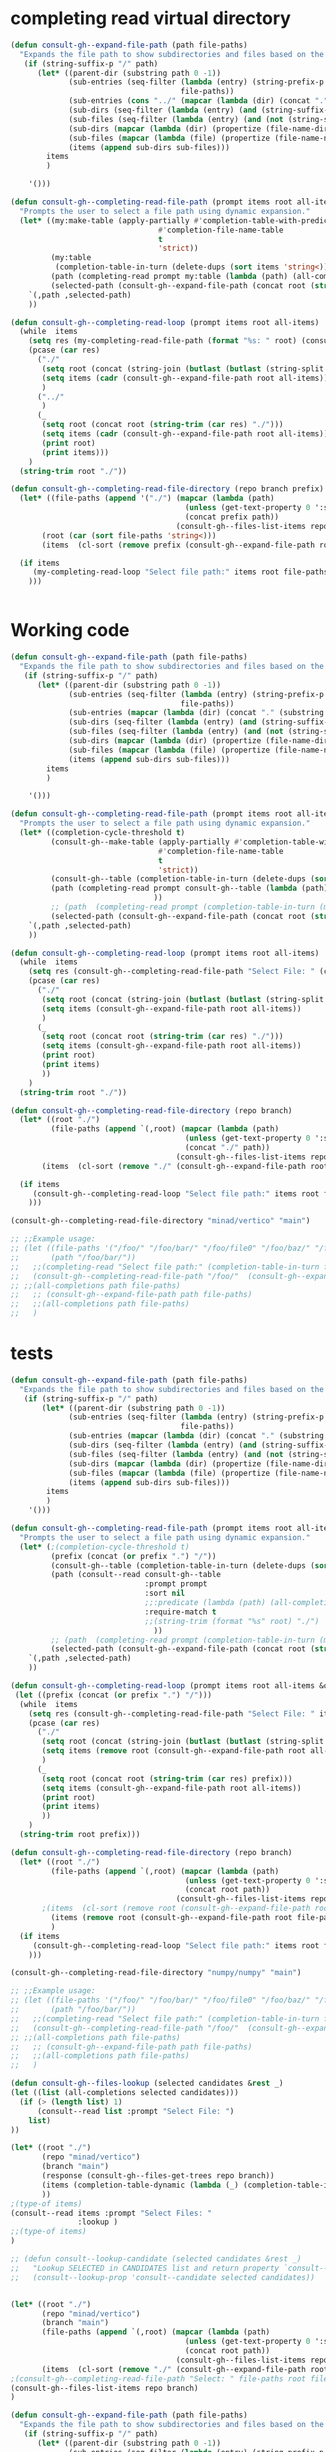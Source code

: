 
* completing read virtual directory
#+begin_src emacs-lisp
(defun consult-gh--expand-file-path (path file-paths)
  "Expands the file path to show subdirectories and files based on the given path."
   (if (string-suffix-p "/" path)
      (let* ((parent-dir (substring path 0 -1))
             (sub-entries (seq-filter (lambda (entry) (string-prefix-p parent-dir entry))
                                      file-paths))
             (sub-entries (cons "../" (mapcar (lambda (dir) (concat "." (substring dir (length parent-dir)))) sub-entries)))
             (sub-dirs (seq-filter (lambda (entry) (and (string-suffix-p "/" entry) (<= (length (string-split entry "\/")) 3))) sub-entries))
             (sub-files (seq-filter (lambda (entry) (and (not (string-suffix-p "/" entry)) (<= (length (string-split entry "\/")) 2) )) sub-entries))
             (sub-dirs (mapcar (lambda (dir) (propertize (file-name-directory dir) 'face 'consult-gh-visibility-face)) sub-dirs))
             (sub-files (mapcar (lambda (file) (propertize (file-name-nondirectory file) 'face 'consult-gh-default-face)) sub-files))
             (items (append sub-dirs sub-files)))
        items
        )

    '()))

(defun consult-gh--completing-read-file-path (prompt items root all-items)
  "Prompts the user to select a file path using dynamic expansion."
  (let* ((my:make-table (apply-partially #'completion-table-with-predicate
                                 #'completion-file-name-table
                                 t
                                 'strict))
         (my:table
          (completion-table-in-turn (delete-dups (sort items 'string<)) my:make-table))
         (path (completing-read prompt my:table (lambda (path) (all-completions root all-items)) t))
         (selected-path (consult-gh--expand-file-path (concat root (string-trim path "./")) all-items)))
    `(,path ,selected-path)
    ))

(defun consult-gh--completing-read-loop (prompt items root all-items)
  (while  items
    (setq res (my-completing-read-file-path (format "%s: " root) (consult-gh--expand-file-path root all-items) root all-items))
    (pcase (car res)
      ("./"
       (setq root (concat (string-join (butlast (butlast (string-split root "\/"))) "/") "/"))
       (setq items (cadr (consult-gh--expand-file-path root all-items)))
       )
      ("../"
       )
      (_
       (setq root (concat root (string-trim (car res) "./")))
       (setq items (cadr (consult-gh--expand-file-path root all-items)))
       (print root)
       (print items)))
    )
  (string-trim root "./"))

(defun consult-gh--completing-read-file-directory (repo branch prefix)
  (let* ((file-paths (append '("./") (mapcar (lambda (path)
                                       (unless (get-text-property 0 ':size path) (setq path (concat path "/")))
                                       (concat prefix path))
                                     (consult-gh--files-list-items repo branch))))
       (root (car (sort file-paths 'string<)))
       (items  (cl-sort (remove prefix (consult-gh--expand-file-path root file-paths)) 'string-lessp :key 'downcase)))

  (if items
     (my-completing-read-loop "Select file path:" items root file-paths)
    )))

#+end_src

#+begin_src emacs-lisp

#+end_src
* Working code
#+begin_src emacs-lisp
(defun consult-gh--expand-file-path (path file-paths)
  "Expands the file path to show subdirectories and files based on the given path."
   (if (string-suffix-p "/" path)
      (let* ((parent-dir (substring path 0 -1))
             (sub-entries (seq-filter (lambda (entry) (string-prefix-p parent-dir entry))
                                      file-paths))
             (sub-entries (mapcar (lambda (dir) (concat "." (substring dir (length parent-dir)))) sub-entries))
             (sub-dirs (seq-filter (lambda (entry) (and (string-suffix-p "/" entry) (<= (length (string-split entry "\/")) 3))) sub-entries))
             (sub-files (seq-filter (lambda (entry) (and (not (string-suffix-p "/" entry)) (<= (length (string-split entry "\/")) 2) )) sub-entries))
             (sub-dirs (mapcar (lambda (dir) (propertize (file-name-directory dir) 'face 'consult-gh-visibility-face)) sub-dirs))
             (sub-files (mapcar (lambda (file) (propertize (file-name-nondirectory file) 'face 'consult-gh-default-face)) sub-files))
             (items (append sub-dirs sub-files)))
        items
        )

    '()))

(defun consult-gh--completing-read-file-path (prompt items root all-items)
  "Prompts the user to select a file path using dynamic expansion."
  (let* ((completion-cycle-threshold t)
         (consult-gh--make-table (apply-partially #'completion-table-with-predicate
                                 #'completion-file-name-table
                                 t
                                 'strict))
         (consult-gh--table (completion-table-in-turn (delete-dups (sort items 'string<)) consult-gh--make-table))
         (path (completing-read prompt consult-gh--table (lambda (path) (all-completions root all-items)) t ;;(string-trim (format "%s" root) "./")
                                ))
         ;; (path  (completing-read prompt (completion-table-in-turn (mapcar (lambda (el) (completion-file-name-table el t 'strict)))) (lambda (path) (all-completions root all-items)) t))
         (selected-path (consult-gh--expand-file-path (concat root (string-trim path "./")) all-items)))
    `(,path ,selected-path)
    ))

(defun consult-gh--completing-read-loop (prompt items root all-items)
  (while  items
    (setq res (consult-gh--completing-read-file-path "Select File: " (consult-gh--expand-file-path root all-items) root all-items))
    (pcase (car res)
      ("./"
       (setq root (concat (string-join (butlast (butlast (string-split root "\/"))) "/") "/"))
       (setq items (consult-gh--expand-file-path root all-items))
       )
      (_
       (setq root (concat root (string-trim (car res) "./")))
       (setq items (consult-gh--expand-file-path root all-items))
       (print root)
       (print items)
       ))
    )
  (string-trim root "./"))

(defun consult-gh--completing-read-file-directory (repo branch)
  (let* ((root "./")
         (file-paths (append `(,root) (mapcar (lambda (path)
                                       (unless (get-text-property 0 ':size path) (setq path (concat path "/")))
                                       (concat "./" path))
                                     (consult-gh--files-list-items repo branch))))
       (items  (cl-sort (remove "./" (consult-gh--expand-file-path root file-paths)) 'string-lessp :key 'downcase)))

  (if items
     (consult-gh--completing-read-loop "Select file path:" items root file-paths)
    )))

(consult-gh--completing-read-file-directory "minad/vertico" "main")

;; ;;Example usage:
;; (let ((file-paths '("/foo/" "/foo/bar/" "/foo/file0" "/foo/baz/" "/foo/bar/file1" "/foo/bar/file2"))
;;       (path "/foo/bar/"))
;;   ;;(completing-read "Select file path:" (completion-table-in-turn file-paths) )
;;   (consult-gh--completing-read-file-path "/foo/"  (consult-gh--expand-file-path path file-paths) path file-paths)
;; ;;(all-completions path file-paths)
;;   ;; (consult-gh--expand-file-path path file-paths)
;;   ;;(all-completions path file-paths)
;;   )
#+end_src
* tests
#+begin_src emacs-lisp
(defun consult-gh--expand-file-path (path file-paths)
  "Expands the file path to show subdirectories and files based on the given path."
   (if (string-suffix-p "/" path)
       (let* ((parent-dir (substring path 0 -1))
             (sub-entries (seq-filter (lambda (entry) (string-prefix-p parent-dir entry))
                                      file-paths))
             (sub-entries (mapcar (lambda (dir) (concat "." (substring dir (length parent-dir)))) sub-entries))
             (sub-dirs (seq-filter (lambda (entry) (and (string-suffix-p "/" entry) (<= (length (string-split entry "\/")) 3))) sub-entries))
             (sub-files (seq-filter (lambda (entry) (and (not (string-suffix-p "/" entry)) (<= (length (string-split entry "\/")) 2) )) sub-entries))
             (sub-dirs (mapcar (lambda (dir) (propertize (file-name-directory dir) 'face 'consult-gh-visibility-face)) sub-dirs))
             (sub-files (mapcar (lambda (file) (propertize (file-name-nondirectory file) 'face 'consult-gh-default-face)) sub-files))
             (items (append sub-dirs sub-files)))
        items
        )
    '()))

(defun consult-gh--completing-read-file-path (prompt items root all-items &optional prefix)
  "Prompts the user to select a file path using dynamic expansion."
  (let* (;(completion-cycle-threshold t)
         (prefix (concat (or prefix ".") "/"))
         (consult-gh--table (completion-table-in-turn (delete-dups (sort items 'string<)) #'completion-file-name-table))
         (path (consult--read consult-gh--table
                              :prompt prompt
                              :sort nil
                              ;;:predicate (lambda (path) (all-completions root all-items))
                              :require-match t
                              ;;(string-trim (format "%s" root) "./")
                                ))
         ;; (path  (completing-read prompt (completion-table-in-turn (mapcar (lambda (el) (completion-file-name-table el t 'strict)))) (lambda (path) (all-completions root all-items)) t))
         (selected-path (consult-gh--expand-file-path (concat root (string-trim path prefix)) all-items)))
    `(,path ,selected-path)
    ))

(defun consult-gh--completing-read-loop (prompt items root all-items &optional prefix)
 (let ((prefix (concat (or prefix ".") "/")))
  (while  items
    (setq res (consult-gh--completing-read-file-path "Select File: " items root all-items))
    (pcase (car res)
      ("./"
       (setq root (concat (string-join (butlast (butlast (string-split root "\/"))) "/") "/"))
       (setq items (remove root (consult-gh--expand-file-path root all-items)))
       )
      (_
       (setq root (concat root (string-trim (car res) prefix)))
       (setq items (consult-gh--expand-file-path root all-items))
       (print root)
       (print items)
       ))
    )
  (string-trim root prefix)))

(defun consult-gh--completing-read-file-directory (repo branch)
  (let* ((root "./")
         (file-paths (append `(,root) (mapcar (lambda (path)
                                       (unless (get-text-property 0 ':size path) (setq path (concat path "/")))
                                       (concat root path))
                                     (consult-gh--files-list-items repo branch))))
       ;(items  (cl-sort (remove root (consult-gh--expand-file-path root file-paths)) 'string-lessp :key 'downcase))
         (items (remove root (consult-gh--expand-file-path root file-paths)))
         )
  (if items
     (consult-gh--completing-read-loop "Select file path:" items root file-paths)
    )))

(consult-gh--completing-read-file-directory "numpy/numpy" "main")

;; ;;Example usage:
;; (let ((file-paths '("/foo/" "/foo/bar/" "/foo/file0" "/foo/baz/" "/foo/bar/file1" "/foo/bar/file2"))
;;       (path "/foo/bar/"))
;;   ;;(completing-read "Select file path:" (completion-table-in-turn file-paths) )
;;   (consult-gh--completing-read-file-path "/foo/"  (consult-gh--expand-file-path path file-paths) path file-paths)
;; ;;(all-completions path file-paths)
;;   ;; (consult-gh--expand-file-path path file-paths)
;;   ;;(all-completions path file-paths)
;;   )
#+end_src

#+begin_src emacs-lisp
(defun consult-gh--files-lookup (selected candidates &rest _)
(let ((list (all-completions selected candidates)))
  (if (> (length list) 1)
      (consult--read list :prompt "Select File: ")
    list)
))

(let* ((root "./")
       (repo "minad/vertico")
       (branch "main")
       (response (consult-gh--files-get-trees repo branch))
       (items (completion-table-dynamic (lambda (_) (completion-table-in-turn (delete-dups (consult-gh--files-hashtable-to-list (consult-gh--api-json-to-table (cadr response) "tree") repo branch)) #'completion-file-name-table)))
       ))
;(type-of items)
(consult--read items :prompt "Select Files: "
               :lookup )
;;(type-of items)
)

;; (defun consult--lookup-candidate (selected candidates &rest _)
;;   "Lookup SELECTED in CANDIDATES list and return property `consult--candidate'."
;;   (consult--lookup-prop 'consult--candidate selected candidates))

#+end_src

#+RESULTS:
: vertico.el

#+begin_src emacs-lisp :results raw

#+end_src

#+RESULTS:
(. .#consult-gh.org .#dir-expansion.org .. .git .gitignore LICENSE README.md README.org README.org~ consult-gh-embark.el consult-gh.el consult-gh.org consult-gh.org~ dir-expansion.org dir-expansion.org~)

#+begin_src emacs-lisp
(let* ((root "./")
       (repo "minad/vertico")
       (branch "main")
       (file-paths (append `(,root) (mapcar (lambda (path)
                                       (unless (get-text-property 0 ':size path) (setq path (concat path "/")))
                                       (concat root path))
                                     (consult-gh--files-list-items repo branch))))
       (items  (cl-sort (remove "./" (consult-gh--expand-file-path root file-paths)) 'string-lessp :key 'downcase)))
;(consult-gh--completing-read-file-path "Select: " file-paths root file-paths)
(consult-gh--files-list-items repo branch)
)
#+end_src

#+RESULTS:
| CHANGELOG.org | LICENSE | README.org | extensions | extensions/vertico-buffer.el | extensions/vertico-directory.el | extensions/vertico-flat.el | extensions/vertico-grid.el | extensions/vertico-indexed.el | extensions/vertico-mouse.el | extensions/vertico-multiform.el | extensions/vertico-quick.el | extensions/vertico-repeat.el | extensions/vertico-reverse.el | extensions/vertico-unobtrusive.el | vertico.el |

#+begin_src emacs-lisp
(defun consult-gh--expand-file-path (path file-paths)
  "Expands the file path to show subdirectories and files based on the given path."
   (if (string-suffix-p "/" path)
      (let* ((parent-dir (substring path 0 -1))
             (sub-entries (seq-filter (lambda (entry) (string-prefix-p parent-dir entry))
                                      file-paths))
             (sub-entries (mapcar (lambda (dir) (concat "." (substring dir (length parent-dir)))) sub-entries))
             (sub-dirs (seq-filter (lambda (entry) (and (string-suffix-p "/" entry) (<= (length (string-split entry "\/")) 3))) sub-entries))
             (sub-files (seq-filter (lambda (entry) (and (not (string-suffix-p "/" entry)) (<= (length (string-split entry "\/")) 2) )) sub-entries))
             (sub-dirs (mapcar (lambda (dir) (propertize (file-name-directory dir) 'face 'consult-gh-visibility-face)) sub-dirs))
             (sub-files (mapcar (lambda (file) (propertize (file-name-nondirectory file) 'face 'consult-gh-default-face)) sub-files))
             (items (append sub-dirs sub-files)))
        items
        )

    '()))

(defun consult-gh--completing-read-file-path (prompt items root all-items)
  "Prompts the user to select a file path using dynamic expansion."
  (let* ((completion-cycle-threshold t)
         (consult-gh--make-table (apply-partially #'completion-table-with-predicate
                                 #'completion-file-name-table
                                 t
                                 'strict))
         (consult-gh--table (mapcar (lambda (str) (completion-file-name-table str t 'strict)) (delete-dups (sort items 'string<))))
         (path (completing-read prompt consult-gh--table (lambda (path) (all-completions root all-items)) t ;;(string-trim (format "%s" root) "./")
                                ))
         ;; (path  (completing-read prompt (completion-table-in-turn (mapcar (lambda (el) (completion-file-name-table el t 'strict)))) (lambda (path) (all-completions root all-items)) t))
         (selected-path (consult-gh--expand-file-path (concat root (string-trim path "./")) all-items)))
    `(,path ,selected-path)
    ))

(defun consult-gh--completing-read-loop (prompt items root all-items)
  (while  items
    (setq res (consult-gh--completing-read-file-path "Select File: " (consult-gh--expand-file-path root all-items) root all-items))
    (pcase (car res)
      ("./"
       (setq root (concat (string-join (butlast (butlast (string-split root "\/"))) "/") "/"))
       (setq items (consult-gh--expand-file-path root all-items))
       )
      (_
       (setq root (concat root (string-trim (car res) "./")))
       (setq items (consult-gh--expand-file-path root all-items))
       (print root)
       (print items)
       ))
    )
  (string-trim root "./"))

(defun consult-gh--completing-read-file-directory (repo branch)
  (let* ((root "./")
         (file-paths (append `(,root) (mapcar (lambda (path)
                                       (unless (get-text-property 0 ':size path) (setq path (concat path "/")))
                                       (concat "./" path))
                                     (consult-gh--files-list-items repo branch))))
       (items  (cl-sort (remove "./" (consult-gh--expand-file-path root file-paths)) 'string-lessp :key 'downcase)))

  (if items
     (consult-gh--completing-read-loop "Select file path:" items root file-paths)
    )))

(consult-gh--completing-read-file-directory "minad/vertico" "main")

;; ;;Example usage:
;; (let ((file-paths '("/foo/" "/foo/bar/" "/foo/file0" "/foo/baz/" "/foo/bar/file1" "/foo/bar/file2"))
;;       (path "/foo/bar/"))
;;   ;;(completing-read "Select file path:" (completion-table-in-turn file-paths) )
;;   (consult-gh--completing-read-file-path "/foo/"  (consult-gh--expand-file-path path file-paths) path file-paths)
;; ;;(all-completions path file-paths)
;;   ;; (consult-gh--expand-file-path path file-paths)
;;   ;;(all-completions path file-paths)
;;   )
#+end_src
#+begin_src emacs-lisp
(let* ((repo "minad/vertico")
      (branch "main")
      (root "./")
      ;; (items (append `(,root) (mapcar (lambda (path)
      ;;                                  (unless (get-text-property 0 ':size path) (setq path (concat path "/")))
      ;;                                  (concat "./" path))
      ;;                                (consult-gh--files-list-items repo branch))))
      (items '("/foo/" "/foo/file0" "/foo/file1" "/foo/bar/" "/foo/bar/file2" "/foo/bar/file3" "/foo/baz/" "/foo/baz/file4" "/foo/baz/file5"))
      (my:make-table (apply-partially #'completion-table-with-predicate
                                 #'completion-file-name-table
                                 t
                                 'strict))
         (my:table
          (completion-table-in-turn (delete-dups (sort items 'string<)) my:make-table)))

(completing-read "Select File: " my:table)
;; (consult--read my:table :prompt "Select File: " :lookup)
)
#+end_src

#+begin_src emacs-lisp
(let* ((repo "minad/vertico")
      (branch "main")
      (root "./")
      ;; (items (append `(,root) (mapcar (lambda (path)
      ;;                                  (unless (get-text-property 0 ':size path) (setq path (concat path "/")))
      ;;                                  (concat "./" path))
      ;;                                (consult-gh--files-list-items repo branch))))
      (items '("/foo/" "/foo/file0" "/foo/file1" "/foo/bar/" "/foo/bar/file2" "/foo/bar/file3" "/foo/baz/" "/foo/baz/file4" "/foo/baz/file5"))
      (my:make-table #'completion-file-name-table)
         (my:table
          (completion-table-in-turn items)))

(completing-read "Select File: " my:table)
;; (consult--read my:table :prompt "Select File: " :lookup)
)
#+end_src

#+begin_src emacs-lisp
                      (completing-read prompt 'read-file-name-internal
                                       pred mustmatch insdef
                                       'file-name-history default-filename)))
                ;; If DEFAULT-FILENAME not supplied and DIR contains
  (completion-table-in-turn #'completion--embedded-envvar-table
                            #'completion--file-name-table)

#+end_src
#+RESULTS:
: /foo/

#+begin_src emacs-lisp
(defun my-completion-function (prefix nil t)
  ;; You can just ignore the prefix
  (let* ((items '("/foo/" "/foo/file0" "/foo/file1" "/foo/bar/" "/foo/bar/file2" "/foo/bar/file3" "/foo/baz/" "/foo/baz/file4" "/foo/baz/file5")))
    (completion-table-dynamic (all-completions prefix items))
  ))

(completing-read "Select One:" #'my-completion-function)

;; (let* ((items '("/foo/" "/foo/file0" "/foo/file1" "/foo/bar/" "/foo/bar/file2" "/foo/bar/file3" "/foo/baz/" "/foo/baz/file4" "/foo/baz/file5")))
;; (completing-read "Chose one: "
;;                  (completion-table-dynamic (apply-partially #'my-completion-function items))))

;; (completing-read "Choose One: " (completion-table-dynamic  '("/foo/" "/foo/file0" "/foo/file1" "/foo/bar/" "/foo/bar/file2" "/foo/bar/file3" "/foo/baz/" "/foo/baz/file4" "/foo/baz/file5")))
#+end_src

#+begin_src emacs-lisp
(completion-table-dynamic (all-completions "/foo/bar/"'("/foo/" "/foo/file0" "/foo/file1" "/foo/bar/" "/foo/bar/file2" "/foo/bar/file3" "/foo/baz/" "/foo/baz/file4" "/foo/baz/file5")))
#+end_src
#+RESULTS:
: #[771 "\211\242\302=\206
:  \211\303=?\2054 r\300\204 p\202) \304 \305!\203' \306!\262\202) \210pq\210\307\301!$)\207" [nil ("/foo/bar/" "/foo/bar/file2" "/foo/bar/file3") boundaries metadata minibuffer-selected-window window-live-p window-buffer complete-with-action] 8 "
:
: (fn STRING PRED ACTION)"]


* from stackoverflow
#from [[https://emacs.stackexchange.com/questions/21304/completing-read-a-directory-or-an-element-from-a-list][completion - Completing read a directory or an element from a list - Emacs Stack Exchange]]:

#+begin_src emacs-lisp
(let* ((my:make-table (apply-partially #'completion-table-with-predicate
                                 #'completion-file-name-table
                                 t
                                 'strict))
       (my:table
        (completion-table-in-turn (delete-dups (sort '("file0" "/foo/" "/foo/bar/" "/foo/bar/" "/foo/bar/" "/foo/file0" "/foo/baz/" "/foo/baz/file3") 'string<)) my:make-table)))
  (completing-read "Foo:" my:table))

#+end_src

#+begin_src emacs-lisp
(let* ((my:make-table (apply-partially #'completion-table-with-predicate
                                       #'completion-file-name-table
                                       t
                                       'strict))
       (my:table
 (let* ((top-level-dirs '("/foo/"))
        (my:make-table (apply-partially
                        #'completion-table-with-predicate
                        #'file-directory-p
                        top-level-dirs))
        (selected-dir (completing-read "Foo:" top-level-dirs nil t)))
   (if (string-equal selected-dir "/foo/")
       (let ((sub-dirs '("bar/" "file0" "baz/")))
         (completion-table-in-turn
          (mapcar (lambda (dir)
                    (concat selected-dir dir))
                  sub-dirs)
          my:make-table))
     '()))))

(completing-read "Foo:" my:table))

#+end_src

#+begin_src emacs-lisp
(defun expand-file-path (path)
  "Expands the file path to show subdirectories and files."
  (if (file-directory-p path)
      (let ((sub-dirs (directory-files path nil directory-files-no-dot-files-regexp)))
        (completion-table-in-turn
         (mapcar (lambda (dir)
                   (concat (file-name-as-directory path) dir))
                 sub-dirs)
         #'file-directory-p))
    '()))

(let* ((file-paths '("/foo/" "/foo/bar/" "/foo/file0" "/foo/baz/" "/foo/baz/file2"))
       (my:make-table (apply-partially
                       #'completion-table-with-predicate
                       #'file-directory-p
                       file-paths))
       (selected-path (completing-read "Select file path:" file-paths nil t)))
  (expand-file-path selected-path)
(completing-read "Foo:" my:table))
#+end_src

#+begin_src emacs-lisp
(defun expand-file-path (path)
  "Expands the file path to show subdirectories and files."
  (if (file-directory-p path)
      (let ((sub-dirs (directory-files path nil directory-files-no-dot-files-regexp)))
        (completion-table-in-turn
         (mapcar (lambda (dir)
                   (concat (file-name-as-directory path) dir))
                 sub-dirs)
         #'file-directory-p))
    '()))

(let* ((file-paths '("/foo/" "/foo/bar/" "/foo/file0" "/foo/baz/" "/foo/baz/file2"))
       (my:make-table (apply-partially
                       #'completion-table-with-predicate
                       (lambda (cand) (and (file-directory-p cand) (eq 1 (length (string-split cand "\/")))))
                       file-paths))
       (selected-path (completing-read "Select file path:" file-paths nil t)))
  (expand-file-path selected-path)
(completing-read "Foo:" my:table))
#+end_src

#+begin_src emacs-lisp
(defun my-completing-read-file-path (prompt file-paths)
  "Prompts the user to select a file path using dynamic expansion."
  (defun expand-file-path (path)
    "Expands the file path to show subdirectories and files."
    (if (file-directory-p path)
        (let ((sub-dirs (directory-files path nil directory-files-no-dot-files-regexp)))
          (completion-table-in-turn
           (mapcar (lambda (dir)
                     (concat (file-name-as-directory path) dir))
                   sub-dirs)
           #'file-directory-p))
      '()))

  (let* ((my:make-table (apply-partially
                         #'completion-table-with-predicate
                         #'file-directory-p
                         file-paths))
         (my:table (mapcar #'expand-file-path file-paths))
         (selected-path (completing-read prompt my:table)))
    selected-path))

;; Example usage:
(let ((file-paths '("/foo/" "/foo/bar/" "/foo/file0" "/foo/baz/")))
  (my-completing-read-file-path "Select file path:" file-paths))

#+end_src

#+RESULTS:
: nil

#+begin_src emacs-lisp
(defun my-completing-read-file-path (prompt file-paths)
  "Prompts the user to select a file path using dynamic expansion."
  (defun expand-file-path (path)
    "Expands the file path to show subdirectories and files based on the given path."
    (if (string-suffix-p "/" path)
        (let ((sub-dirs (seq-filter (lambda (entry) (string-prefix-p path entry))
                                    file-paths)))
          (completion-table-in-turn
           (mapcar (lambda (dir)
                     (concat path dir))
                   sub-dirs)
           #'file-directory-p
           'strict))
      '()))

  (let* ((my:make-table (apply-partially
                         #'completion-table-with-predicate
                         #'file-directory-p
                         file-paths
                         'strict))
         (selected-path (completing-read prompt file-paths nil t)))
    (expand-file-path selected-path)))

;; Example usage:
(let ((file-paths '("/foo/" "/foo/bar/" "/foo/file0" "/foo/baz/" "/foo/baz/file2")))
  (my-completing-read-file-path "Select file path:" file-paths))

#+end_src

#+begin_src emacs-lisp
(defun expand-file-path (path)
  "Expands the file path to show subdirectories and files based on the given path."
  (if (string-suffix-p "/" path)
      (let* ((parent-dir (file-name-directory (substring path 0 -1)))
             (sub-dirs (seq-filter (lambda (entry) (string-prefix-p parent-dir entry))
                                   file-paths)))
        (completion-table-in-turn
         (mapcar (lambda (dir)
                   (concat path (substring dir (length parent-dir))))
                 sub-dirs)
         (lambda (cand) (and (file-directory-p cand) (eq 1 (length (string-split cand "\/")))))))
    '()))

(defun my-completing-read-file-path (prompt file-paths)
  "Prompts the user to select a file path using dynamic expansion."
  (let* ((my:make-table (apply-partially
                         #'completion-table-with-predicate
                         (lambda (cand) (and (file-directory-p cand) (eq 1 (length (string-split cand "\/")))))
                         file-paths))
         (selected-path (completing-read prompt file-paths nil t)))
    (expand-file-path selected-path)))

;; Example usage:
(let ((file-paths '("file0" "/foo/" "/foo/bar/" "/foo/file1" "/foo/baz/" "/foo/baz/file2")))
  (my-completing-read-file-path "Select file path:" file-paths))

#+end_src

#+RESULTS:


* from chatgpt
#+begin_src emacs-lisp
(defun my:directory-paths-to-completion-table (paths)
  "Convert a list of directory paths to a file completion table."
  (let* ((table (make-hash-table :test 'equal))
         (prefix "")
         (insertion-fn (lambda (path)
                         (let* ((components (split-string (directory-file-name path) "/"))
                                (len (length components)))
                           (dolist (comp components)
                             (let ((key (concat prefix comp)))
                               (puthash key (if (= (1+ len) (length key))
                                                path
                                              (concat key "/"))
                                        table))))
                         (setq prefix (if (string-suffix-p "/" path) path (concat path "/"))))))
    (dolist (path (sort paths 'string<))
      (funcall insertion-fn path))
    (setq prefix (if (hash-table-empty-p table) "" prefix))
    (nconc (mapcar #'identity (hash-table-keys table))
           (list (concat prefix "*")))
    table))

(let* (table (my:directory-paths-to-completion-table '("/file0" "/foo/" "/foo/bar/" "/foo/file1" "/foo/file2" "/foo/baz/" "/foo/baz/file3" "/foo/baz/file4" "/spam/" "/spam/eggs" "/spam/ham"))
             (my:make-table (apply-partially #'completion-table-with-predicate
                                 #'completion-file-name-table
                                 #'file-directory-p
                                 'strict))
       (my:table
        (completion-table-in-turn table my:make-table)))
  (completing-read "Foo:" my:table))

(setq my:test  (my:directory-paths-to-completion-table '("/file0" "/foo/" "/foo/bar/" "/foo/file1" "/foo/file2" "/foo/baz/" "/foo/baz/file3" "/foo/baz/file4" "/spam/" "/spam/eggs" "/spam/ham")))
#+end_src


#+begin_src emacs-lisp
(defun create-dired-buffer (path-list)
  (with-current-buffer (get-buffer-create "*My Dired*")
    (dired-mode)
    (dired-mark-files-regexp "^\\.\\|\\.\\.$" t)
    (dired-do-kill-lines)
    (dolist (path path-list)
      (find-file-noselect path))
    (current-buffer)))

(let ((path-list '("/path/to/file1" "/path/to/file2" "/path/to/directory")))
  (pop-to-buffer (create-dired-buffer path-list)))
#+end_src

#+RESULTS:
: #<buffer *My Dired*>

#+begin_src emacs-lisp
(defun create-directory-completion-table (path-list)
    (completion-table-dynamic
     (lambda (input)
       (seq-filter (lambda (dir)
                     (string-prefix-p input dir))
                   (mapcar #'file-name-as-directory path-list)))))

(let* ((path-list '("/path/to/file1" "/path/to/file2" "/path/to/directory/"))
       (completion-table (create-directory-completion-table path-list)))
    (completing-read "Select directory: " completion-table))

;; (mapcar #'file-name-as-directory '("/path/to/file1" "/path/to/file2" "/path/to/directory/"))

;; (seq-filter #'file-directory-p '("/path/to/file1" "/path/to/file2" "/path/to/directory/"))
#+end_src

#+begin_src emacs-lisp
(defun create-completion-table (paths)
  "Create a completion table from a list of non-existing paths."
  (let ((completion-table '()))
    (dolist (path paths)
      (setq completion-table
            (completion-table-in-turn
             (lambda (input)
               (let ((completions '()))
                 (dolist (existing-path (directory-files default-directory))
                   (when (string-prefix-p input existing-path)
                     (push existing-path completions)))
                 completions))
             completion-table)))
    completion-table))

;; Example usage
(let ((paths '("/non-existing/path1" "/non-existing/path2" "/non-existing/path3")))
  (completing-read "Choose a path: " (create-completion-table paths)))


#+end_src

#+RESULTS:
: create-completion-table

#+begin_src emacs-lisp
(defun read-file-name-default (prompt &optional dir default-filename mustmatch initial predicate)
  "Default method for reading file names.
See `read-file-name' for the meaning of the arguments."
  (unless dir (setq dir (or default-directory "~/")))
  (unless (file-name-absolute-p dir) (setq dir (expand-file-name dir)))
  (unless default-filename
    (setq default-filename
          (cond
           ((null initial) buffer-file-name)
           ;; Special-case "" because (expand-file-name "" "/tmp/") returns
           ;; "/tmp" rather than "/tmp/" (bug#39057).
           ((equal "" initial) dir)
           (t (expand-file-name initial dir)))))
  ;; If dir starts with user's homedir, change that to ~.
  (setq dir (abbreviate-file-name dir))
  ;; Likewise for default-filename.
  (if default-filename
      (setq default-filename
	    (if (consp default-filename)
		(mapcar 'abbreviate-file-name default-filename)
	      (abbreviate-file-name default-filename))))
  (let ((insdef (cond
                 ((and insert-default-directory (stringp dir))
                  (if initial
                      (cons (minibuffer-maybe-quote-filename (concat dir initial))
                            (length (minibuffer-maybe-quote-filename dir)))
                    (minibuffer-maybe-quote-filename dir)))
                 (initial (cons (minibuffer-maybe-quote-filename initial) 0)))))

    (let ((ignore-case read-file-name-completion-ignore-case)
          (minibuffer-completing-file-name t)
          (pred (or predicate 'file-exists-p))
          (add-to-history nil))

      (let* ((val
              (if (or (not (next-read-file-uses-dialog-p))
                      ;; Graphical file dialogs can't handle remote
                      ;; files (Bug#99).
                      (file-remote-p dir))
                  ;; We used to pass `dir' to `read-file-name-internal' by
                  ;; abusing the `predicate' argument.  It's better to
                  ;; just use `default-directory', but in order to avoid
                  ;; changing `default-directory' in the current buffer,
                  ;; we don't let-bind it.
                  (let ((dir (file-name-as-directory
                              (expand-file-name dir))))
                    (minibuffer-with-setup-hook
                        (lambda ()
                          (setq default-directory dir)
                          ;; When the first default in `minibuffer-default'
                          ;; duplicates initial input `insdef',
                          ;; reset `minibuffer-default' to nil.
                          (when (equal (or (car-safe insdef) insdef)
                                       (or (car-safe minibuffer-default)
                                           minibuffer-default))
                            (setq minibuffer-default
                                  (cdr-safe minibuffer-default)))
                          (setq-local completion-ignore-case ignore-case)
                          ;; On the first request on `M-n' fill
                          ;; `minibuffer-default' with a list of defaults
                          ;; relevant for file-name reading.
                          (setq-local minibuffer-default-add-function
                               (lambda ()
                                 (with-current-buffer
                                     (window-buffer (minibuffer-selected-window))
				   (read-file-name--defaults dir initial))))
			  (set-syntax-table minibuffer-local-filename-syntax))
                      (completing-read prompt 'read-file-name-internal
                                       pred mustmatch insdef
                                       'file-name-history default-filename)))
                ;; If DEFAULT-FILENAME not supplied and DIR contains
                ;; a file name, split it.
                (let ((file (file-name-nondirectory dir))
                      ;; When using a dialog, revert to nil and non-nil
                      ;; interpretation of mustmatch. confirm options
                      ;; need to be interpreted as nil, otherwise
                      ;; it is impossible to create new files using
                      ;; dialogs with the default settings.
                      (dialog-mustmatch
                       (not (memq mustmatch
                                  '(nil confirm confirm-after-completion)))))
                  (when (and (not default-filename)
                             (not (zerop (length file))))
                    (setq default-filename file)
                    (setq dir (file-name-directory dir)))
                  (when default-filename
                    (setq default-filename
                          (expand-file-name (if (consp default-filename)
                                                (car default-filename)
                                              default-filename)
                                            dir)))
                  (setq add-to-history t)
                  (x-file-dialog prompt dir default-filename
                                 dialog-mustmatch
                                 (eq predicate 'file-directory-p)))))

             (replace-in-history (eq (car-safe file-name-history) val)))
        ;; If completing-read returned the inserted default string itself
        ;; (rather than a new string with the same contents),
        ;; it has to mean that the user typed RET with the minibuffer empty.
        ;; In that case, we really want to return ""
        ;; so that commands such as set-visited-file-name can distinguish.
        (when (consp default-filename)
          (setq default-filename (car default-filename)))
        (when (eq val default-filename)
          ;; In this case, completing-read has not added an element
          ;; to the history.  Maybe we should.
          (if (not replace-in-history)
              (setq add-to-history t))
          (setq val ""))
        (unless val (error "No file name specified"))

        (if (and default-filename
                 (string-equal val (if (consp insdef) (car insdef) insdef)))
            (setq val default-filename))
        (setq val (substitute-in-file-name val))

        (if replace-in-history
            ;; Replace what Fcompleting_read added to the history
            ;; with what we will actually return.  As an exception,
            ;; if that's the same as the second item in
            ;; file-name-history, it's really a repeat (Bug#4657).
            (let ((val1 (minibuffer-maybe-quote-filename val)))
              (if history-delete-duplicates
                  (setcdr file-name-history
                          (delete val1 (cdr file-name-history))))
              (if (string= val1 (cadr file-name-history))
                  (pop file-name-history)
                (setcar file-name-history val1)))
          (when add-to-history
            (add-to-history 'file-name-history
                            (minibuffer-maybe-quote-filename val))))
	val))))

#+end_src

#+begin_src emacs-lisp
(minibuffer-maybe-quote-filename "foo/bar/file")
(abbreviate-file-name "/foo/bar/file")
#+end_src

#+RESULTS:
: foo/bar/file


#+begin_src emacs-lisp
(defun expand-file-path (path)
  "Expands the file path to show subdirectories and files based on the given path."
  (if (string-suffix-p "/" path)
      (let* ((parent-dir (substring path 0 -1))
             (sub-dirs (seq-filter (lambda (entry) (string-prefix-p parent-dir entry))
                                   file-paths)))
        (completion-table-in-turn
         (mapcar (lambda (dir)
                   (concat path (substring dir (length parent-dir))))
                 (cons "." (cons ".." sub-dirs)))
         #'file-directory-p))
    '()))

(defun my-completing-read-file-path (prompt file-paths)
  "Prompts the user to select a file path using dynamic expansion."
  (let* ((my:make-table (apply-partially
                         #'completion-table-with-predicate
                         #'file-directory-p
                         file-paths))
         (selected-path (completing-read prompt my:make-table)))
    (expand-file-path selected-path)))

;; Example usage:
(let ((file-paths '("/foo/" "/foo/bar/" "/foo/file0" "/foo/baz/")))
  (my-completing-read-file-path "Select file path:" file-paths))

#+end_src

#+begin_src emacs-lisp
(defun expand-file-path (path)
  "Expands the file path to show subdirectories and files based on the given path."
  (if (string-suffix-p "/" path)
      (let* ((parent-dir (substring path 0 -1))
             (sub-dirs (seq-filter (lambda (entry) (string-prefix-p parent-dir entry))
                                   file-paths)))
        (completion-table-in-turn
         (mapcar (lambda (dir)
                   (concat path (substring dir (length parent-dir))))
                 (cons "." (cons ".." sub-dirs)))
         #'identity))
    '()))

(defun my-completing-read-file-path (prompt file-paths)
  "Prompts the user to select a file path using dynamic expansion."
  (let* ((my:make-table (apply-partially
                         #'completion-table-with-predicate
                         #'file-directory-p
                         file-paths))
         (selected-path (completing-read prompt my:make-table)))
    (expand-file-path selected-path)))

;; Example usage:
(let ((file-paths '("/foo/" "/foo/bar/" "/foo/file0" "/foo/baz/")))
  (my-completing-read-file-path "Select file path:" file-paths))

#+end_src

#+begin_src emacs-lisp
(defun expand-file-path (path)
  "Expands the file path to show subdirectories and files based on the given path."
  (if (string-suffix-p "/" path)
      (let* ((parent-dir (substring path 0 -1))
             (sub-dirs (seq-filter (lambda (entry) (string-prefix-p parent-dir entry))
                                   file-paths)))
        (completion-table-in-turn
         (mapcar (lambda (dir)
                   (concat path (substring dir (length parent-dir))))
                 (cons "." (cons ".." sub-dirs)))
        #'file-directory-p
         t
         ))
    '()))

(defun my-completing-read-file-path (prompt file-paths)
  "Prompts the user to select a file path using dynamic expansion."
  (let* ((selected-path (completing-read prompt file-paths #'expand-file-path)))
    selected-path))

;; Example usage:
(let ((file-paths '("/foo/" "/foo/bar/" "/foo/file0" "/foo/baz/")))
  (my-completing-read-file-path "Select file path:" file-paths))

#+end_src

#+begin_src emacs-lisp
(defun expand-file-path (path)
  "Expands the file path to show subdirectories and files based on the given path."
  (if (string-suffix-p "/" path)
      (let* ((parent-dir (substring path 0 -1))
             (sub-dirs (seq-filter (lambda (entry) (string-prefix-p parent-dir entry))
                                   file-paths)))
        (completion-table-in-turn
          (cons ".." (mapcar (lambda (dir) (concat "." (substring dir (length parent-dir)))) sub-dirs))
        #'file-directory-p
         t
         ))
    '()))

(defun my-completing-read-file-path (prompt file-paths)
  "Prompts the user to select a file path using dynamic expansion."
  (let* ((selected-path (completing-read prompt file-paths #'expand-file-path)))
    selected-path))

;; Example usage:
(let ((file-paths '("/foo/" "/foo/bar/" "/foo/file0" "/foo/baz/" "/foo/bar/file1" "/foo/bar/file2" "/foo/baz/file3")))
  (my-completing-read-file-path "Select file path:" file-paths))

#+end_src

#+RESULTS:
: /foo/


#+begin_src emacs-lisp :results raw
(let ((file-paths '("/foo/" "/foo/bar/" "/foo/file0" "/foo/baz/" "/foo/bar/file1" "/foo/bar/file2" "/foo/baz/file3"))
      (path "/foo/"))
 (if (string-suffix-p "/" path)
      (let* ((parent-dir (substring path 0 -1))
             (sub-entries (seq-filter (lambda (entry) (string-prefix-p parent-dir entry))
                                   file-paths))
             (sub-entries (cons ".." (mapcar (lambda (dir) (concat "." (substring dir (length parent-dir)))) sub-entries)))
             (sub-dirs (seq-filter (lambda (entry) (seq-filter #'file-directory-p sub-entries)
)
        sub-entries
        )))

        ;; (completion-table-in-turn
        ;;  (mapcar (lambda (dir)
        ;;            (concat path (substring dir (length parent-dir) -1)))
        ;;          (cons "." (cons ".." sub-dirs)))))))

#+end_src








#+begin_src emacs-lisp
(consult-gh--files-list-items "minad/vertico")

#+end_src

#+RESULTS:
| CHANGELOG.org | LICENSE | README.org | extensions | extensions/vertico-buffer.el | extensions/vertico-directory.el | extensions/vertico-flat.el | extensions/vertico-grid.el | extensions/vertico-indexed.el | extensions/vertico-mouse.el | extensions/vertico-multiform.el | extensions/vertico-quick.el | extensions/vertico-repeat.el | extensions/vertico-reverse.el | extensions/vertico-unobtrusive.el | vertico.el |



#+begin_src emacs-lisp
(all-completions "/bar/" '("/foo/" "/foo/bar/" "/foo/file0" "/foo/baz/" "/foo/bar/file1" "/foo/bar/file2" "/foo/baz/file3"))
#+end_src

#+RESULTS:

#+begin_src emacs-lisp
(defun expand-file-path (path)
  "Expands the file path to show subdirectories and files based on the given path."
  (if (string-suffix-p "/" path)
      (let* ((parent-dir (substring path 0 -1))
             (sub-entries (seq-filter (lambda (entry) (string-prefix-p parent-dir entry))
                                      file-paths))
             (sub-dirs (seq-filter (lambda (entry) (and (file-directory-p entry)
                                                       (string-prefix-p parent-dir entry)
                                                       (not (string= entry path))))
                                   sub-entries))
             (sub-files (seq-filter (lambda (entry) (and (not (file-directory-p entry))
                                                        (string-prefix-p parent-dir entry)))
                                    sub-entries)))
        (completion-table-in-turn
         (cons ".." (mapcar (lambda (dir) (concat "." (substring dir (length parent-dir)))) sub-dirs))
         sub-files))
    '()))


(defun my-completing-read-file-path (prompt file-paths)
  "Prompts the user to select a file path using dynamic expansion."
  (let ((selected-path (completing-read prompt file-paths #'expand-file-path)))
    (if (string-suffix-p "/" selected-path)
        (my-completing-read-file-path (concat selected-path ".") file-paths)
      selected-path)))

(let ((file-paths '("/foo/" "/foo/bar/" "/foo/file0" "/foo/baz/" "/foo/bar/file1" "/foo/bar/file2" "/foo/baz/file3")))
  (my-completing-read-file-path "Select file path:" file-paths))

#+end_src

#+RESULTS:
: /foo/bar/file1


#+begin_src emacs-lisp
(defun expand-file-path (path)
  "Expands the file path to show subdirectories and files based on the given path."
  (if (string-suffix-p "/" path)
      (let* ((parent-dir (substring path 0 -1))
             (sub-entries (seq-filter (lambda (entry) (string-prefix-p parent-dir entry))
                                      file-paths))
             (sub-dirs (seq-filter #'file-directory-p sub-entries))
             (sub-files (seq-filter (lambda (entry) (not (file-directory-p entry))) sub-entries)))
        (completion-table-in-turn
         (cons ".." (mapcar (lambda (dir) (concat "." (substring dir (length parent-dir)))) sub-dirs))
         (append sub-dirs sub-files)))
    (list path)))


(defun my-completing-read-file-path (prompt file-paths)
  "Prompts the user to select a file path using dynamic expansion."
  (let ((selected-path (completing-read prompt file-paths #'expand-file-path)))
    (if (string-suffix-p "/" selected-path)
        (my-completing-read-file-path (concat selected-path ".") file-paths)
      selected-path)))

(let ((file-paths '("/foo/" "/foo/bar/" "/foo/file0" "/foo/baz/" "/foo/bar/file1" "/foo/bar/file2" "/foo/baz/file3")))
  (my-completing-read-file-path "Select file path:" file-paths))
#+end_src


#+begin_src emacs-lisp
(defun expand-file-path (path file-paths)
  "Expands the file path to show subdirectories and files based on the given path."
  (if (string-suffix-p "/" path)
      (let* ((parent-dir (substring path 0 -1))
             (sub-entries (seq-filter (lambda (entry) (string-prefix-p path entry))
                                      file-paths))
             (sub-dirs (seq-filter (lambda (entry) (and (file-directory-p entry)
                                                       (string-prefix-p path entry)))
                                   sub-entries))
             (sub-files (seq-filter (lambda (entry) (and (not (file-directory-p entry))
                                                        (string-prefix-p path entry)))
                                    sub-entries)))
        (completion-table-in-turn
         (cons ".." (mapcar (lambda (dir) (concat "." (substring dir (length path)))) sub-dirs))
         (mapcar (lambda (file) (substring file (length path))) sub-files)))
    '()))

(defun my-completing-read-file-path (prompt file-paths)
  "Prompts the user to select a file path using dynamic expansion."
  (let ((selected-path (completing-read prompt file-paths (lambda (path) (expand-file-path path file-paths)))))
    (if (string-suffix-p "/" selected-path)
        (my-completing-read-file-path (concat selected-path ".") file-paths)
      selected-path)))

(let ((file-paths '("/foo/" "/foo/bar/" "/foo/file0" "/foo/baz/" "/foo/bar/file1" "/foo/bar/file2" "/foo/baz/file3")))

  (my-completing-read-file-path "Select file path:" file-paths)
  ;;(expand-file-path "/fpp/bar/" file-paths
)
#+end_src

#+RESULTS:
: #[771 "\301\302\303$\300\"\207" [(("..") nil) completion--some make-closure #[257 "\303\300\302\301$\207" [V0 V1 V2 complete-with-action] 6 "
:
: (fn TABLE)"]] 9 "
:
: (fn STRING PRED ACTION)"]
#+begin_src emacs-lisp
(defun expand-file-path (path)
  "Expands the file path to show subdirectories and files based on the given path."
  (if (string-suffix-p "/" path)
      (let* ((parent-dir (substring path 0 -1))
             (sub-entries (seq-filter (lambda (entry) (string-prefix-p path entry))
                                      file-paths))
             (sub-dirs (seq-filter (lambda (entry) (and (file-directory-p entry)
                                                       (string-prefix-p path entry)
                                                       (not (string= entry path))))
                                   sub-entries))
             (sub-files (seq-filter (lambda (entry) (and (not (file-directory-p entry))
                                                        (string-prefix-p path entry)))
                                    sub-entries)))
        (completion-table-in-turn
(append (list "..") (mapcar (lambda (dir) (concat "." (substring dir (length path)) "/")) sub-dirs)
                sub-files)))
    '()))


(defun my-completing-read-file-path (prompt file-paths)
  "Prompts the user to select a file path using dynamic expansion."
  (let ((selected-path (completing-read prompt file-paths #'expand-file-path)))
    (if (string-suffix-p "/" selected-path)
        (my-completing-read-file-path (concat selected-path ".") file-paths)
      selected-path)))

;; Example usage:
(let ((file-paths '("/foo/" "/foo/bar/" "/foo/file0" "/foo/baz/" "/foo/bar/file1" "/foo/bar/file2" "/foo/baz/file3")))
  (my-completing-read-file-path "Select file path:" file-paths))

#+end_src

#+begin_src emacs-lisp
(defun expand-file-path (path file-paths)
  "Expands the file path to show subdirectories and files based on the given path."
  (if (string-suffix-p "/" path)
      (let* ((parent-dir (substring path 0 -1))
             (sub-entries (seq-filter (lambda (entry) (string-prefix-p path entry))
                                      file-paths))
             (sub-dirs (seq-filter (lambda (entry) (and (file-directory-p entry)
                                                       (string-prefix-p path entry)
                                                       (not (string= entry path))))
                                   sub-entries))
             (sub-files (seq-filter (lambda (entry) (and (not (file-directory-p entry))
                                                        (string-prefix-p path entry)))
                                    sub-entries)))
        (completion-table-in-turn
(append (list "..") (mapcar (lambda (dir) (concat "." (substring dir (length path)) "/")) sub-dirs)
                sub-files)))
    '()))



(let* ((file-paths '("file0" "/foo/" "/foo/bar/" "/foo/bar/" "/foo/bar/" "/foo/file0" "/foo/baz/" "/foo/baz/file3"))
       (my:make-table (apply-partially #'completion-table-with-predicate
                                 #'completion-file-name-table
                                 #'expand-file-path
                                 'strict))
       (my:table
        (completion-table-in-turn (mapcar (lambda (path) (expand-file-path path file-paths)) file-paths) my:make-table)))
  (completing-read "Foo:" my:table))
#+end_src

*

* extra tests
#+begin_src emacs-lisp
(completion-file-name-table "/foo/bar/" t 'strict)
#+end_src

#+RESULTS:
